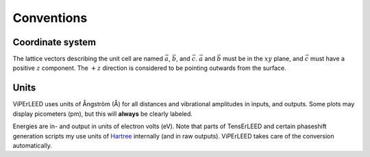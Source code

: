.. _conventions:

Conventions
===========

Coordinate system
-----------------

The lattice vectors describing the unit cell are named :math:`\vec{a}`, 
:math:`\vec{b}`, and :math:`\vec{c}`.
:math:`\vec{a}` and :math:`\vec{b}` must be in the :math:`xy` plane, 
and :math:`\vec{c}` must have a positive :math:`z` component.
The :math:`+z` direction is considered to be pointing outwards from the surface.

Units
-----

ViPErLEED uses units of Ångström (Å) for all distances and vibrational amplitudes in inputs, and outputs. 
Some plots may display picometers (pm), but this will **always** be clearly labeled.

Energies are in- and output in units of electron volts (eV).
Note that parts of TensErLEED and certain phaseshift generation scripts my use units of `Hartree <https://en.wikipedia.org/wiki/Hartree>`__ internally (and in raw outputs).
ViPErLEED takes care of the conversion automatically.

